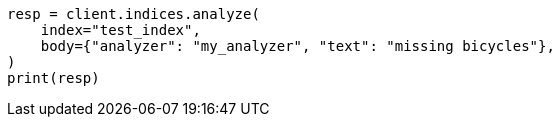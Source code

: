 // mapping/types/percolator.asciidoc:295

[source, python]
----
resp = client.indices.analyze(
    index="test_index",
    body={"analyzer": "my_analyzer", "text": "missing bicycles"},
)
print(resp)
----